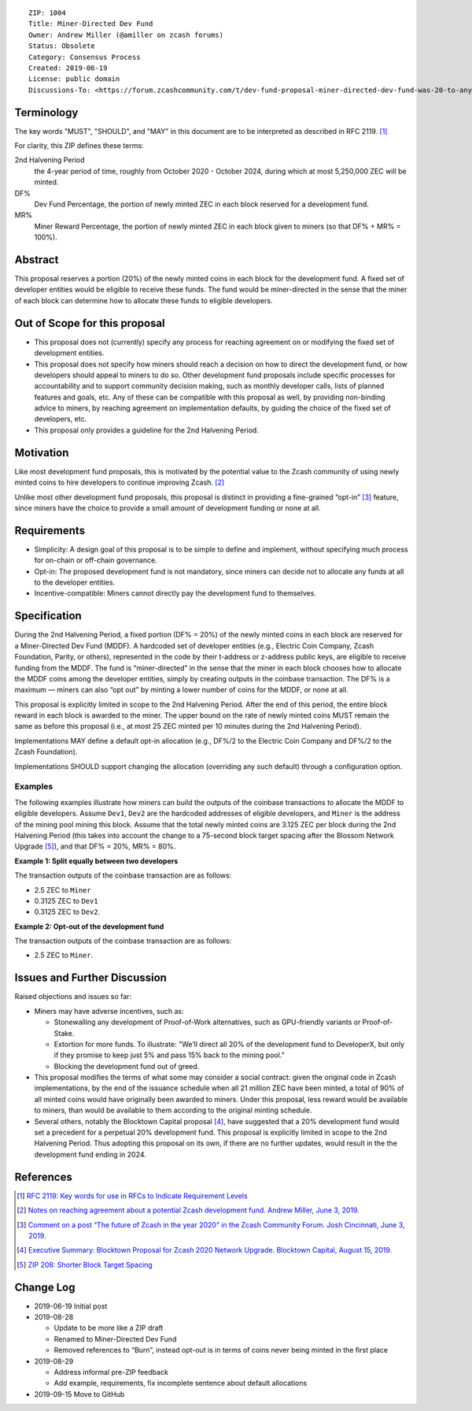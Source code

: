 ::

  ZIP: 1004
  Title: Miner-Directed Dev Fund
  Owner: Andrew Miller (@amiller on zcash forums)
  Status: Obsolete
  Category: Consensus Process
  Created: 2019-06-19
  License: public domain
  Discussions-To: <https://forum.zcashcommunity.com/t/dev-fund-proposal-miner-directed-dev-fund-was-20-to-any-combination-of-ecc-zfnd-parity-or-burn/33864>


Terminology
===========

The key words "MUST", "SHOULD", and "MAY" in this document are to be
interpreted as described in RFC 2119. [#RFC2119]_

For clarity, this ZIP defines these terms:

2nd Halvening Period
   the 4-year period of time, roughly from October 2020 - October 2024,
   during which at most 5,250,000 ZEC will be minted.
DF%
   Dev Fund Percentage, the portion of newly minted ZEC in each block
   reserved for a development fund.
MR%
   Miner Reward Percentage, the portion of newly minted ZEC in each block
   given to miners (so that DF% + MR% = 100%).


Abstract
========

This proposal reserves a portion (20%) of the newly minted coins in each
block for the development fund. A fixed set of developer entities would be
eligible to receive these funds. The fund would be miner-directed in the
sense that the miner of each block can determine how to allocate these funds
to eligible developers.


Out of Scope for this proposal
==============================

* This proposal does not (currently) specify any process for reaching
  agreement on or modifying the fixed set of development entities.
* This proposal does not specify how miners should reach a decision on how
  to direct the development fund, or how developers should appeal to miners
  to do so. Other development fund proposals include specific processes for
  accountability and to support community decision making, such as monthly
  developer calls, lists of planned features and goals, etc. Any of these
  can be compatible with this proposal as well, by providing non-binding
  advice to miners, by reaching agreement on implementation defaults, by
  guiding the choice of the fixed set of developers, etc.
* This proposal only provides a guideline for the 2nd Halvening Period.


Motivation
==========

Like most development fund proposals, this is motivated by the potential
value to the Zcash community of using newly minted coins to hire developers
to continue improving Zcash. [#amiller-notes]_

Unlike most other development fund proposals, this proposal is distinct in
providing a fine-grained “opt-in” [#acityinohio-comment]_ feature, since
miners have the choice to provide a small amount of development funding or
none at all.


Requirements
============

* Simplicity: A design goal of this proposal is to be simple to define and
  implement, without specifying much process for on-chain or off-chain
  governance.
* Opt-in: The proposed development fund is not mandatory, since miners can
  decide not to allocate any funds at all to the developer entities.
* Incentive-compatible: Miners cannot directly pay the development fund to
  themselves.

   
Specification
=============

During the 2nd Halvening Period, a fixed portion (DF% = 20%) of the newly
minted coins in each block are reserved for a Miner-Directed Dev Fund (MDDF).
A hardcoded set of developer entities (e.g., Electric Coin Company, Zcash
Foundation, Parity, or others), represented in the code by their t-address
or z-address public keys, are eligible to receive funding from the MDDF.
The fund is “miner-directed” in the sense that the miner in each block
chooses how to allocate the MDDF coins among the developer entities, simply
by creating outputs in the coinbase transaction. The DF% is a maximum —
miners can also “opt out” by minting a lower number of coins for the MDDF,
or none at all.

This proposal is explicitly limited in scope to the 2nd Halvening Period.
After the end of this period, the entire block reward in each block is
awarded to the miner. The upper bound on the rate of newly minted coins MUST
remain the same as before this proposal (i.e., at most 25 ZEC minted per
10 minutes during the 2nd Halvening Period).

Implementations MAY define a default opt-in allocation (e.g., DF%/2 to the
Electric Coin Company and DF%/2 to the Zcash Foundation).

Implementations SHOULD support changing the allocation (overriding any such
default) through a configuration option.


Examples
--------

The following examples illustrate how miners can build the outputs of the
coinbase transactions to allocate the MDDF to eligible developers. Assume
``Dev1``, ``Dev2`` are the hardcoded addresses of eligible developers, and
``Miner`` is the address of the mining pool mining this block. Assume that
the total newly minted coins are 3.125 ZEC per block during the 2nd Halvening
Period (this takes into account the change to a 75-second block target
spacing after the Blossom Network Upgrade [#zip-0208]_), and that DF% = 20%,
MR% = 80%.

**Example 1: Split equally between two developers**

The transaction outputs of the coinbase transaction are as follows:

* 2.5 ZEC to ``Miner``
* 0.3125 ZEC to ``Dev1``
* 0.3125 ZEC to ``Dev2``.

**Example 2: Opt-out of the development fund**

The transaction outputs of the coinbase transaction are as follows:

* 2.5 ZEC to ``Miner``.


Issues and Further Discussion
=============================

Raised objections and issues so far:

* Miners may have adverse incentives, such as:

  - Stonewalling any development of Proof-of-Work alternatives, such as
    GPU-friendly variants or Proof-of-Stake.
  - Extortion for more funds. To illustrate: "We’ll direct all 20% of the
    development fund to DeveloperX, but only if they promise to keep just
    5% and pass 15% back to the mining pool.”
  - Blocking the development fund out of greed.

* This proposal modifies the terms of what some may consider a social
  contract: given the original code in Zcash implementations, by the end
  of the issuance schedule when all 21 million ZEC have been minted, a
  total of 90% of all minted coins would have originally been awarded to
  miners. Under this proposal, less reward would be available to miners,
  than would be available to them according to the original minting schedule.

* Several others, notably the Blocktown Capital proposal [#blocktown-summary]_,
  have suggested that a 20% development fund would set a precedent for a
  perpetual 20% development fund. This proposal is explicitly limited in
  scope to the 2nd Halvening Period. Thus adopting this proposal on its
  own, if there are no further updates, would result in the the development
  fund ending in 2024.


References
==========

.. [#RFC2119] `RFC 2119: Key words for use in RFCs to Indicate Requirement Levels <https://www.rfc-editor.org/rfc/rfc2119.html>`_
.. [#amiller-notes] `Notes on reaching agreement about a potential Zcash development fund. Andrew Miller, June 3, 2019. <https://medium.com/@socrates1024/here-are-a-couple-of-points-on-framing-the-discussion-of-a-potential-new-dev-fund-in-zcash-c13bcbf4ed5b>`_
.. [#acityinohio-comment] `Comment on a post “The future of Zcash in the year 2020” in the Zcash Community Forum. Josh Cincinnati, June 3, 2019. <https://forum.zcashcommunity.com/t/the-future-of-zcash-in-the-year-2020/32372/267>`_
.. [#blocktown-summary] `Executive Summary: Blocktown Proposal for Zcash 2020 Network Upgrade. Blocktown Capital, August 15, 2019. <https://medium.com/blocktown/executive-summary-blocktown-proposal-for-zcash-2020-network-upgrade-84ff20997502>`_
.. [#zip-0208] `ZIP 208: Shorter Block Target Spacing <zip-0208.rst>`_

.. raw:: html

  <br>

Change Log
==========

* 2019-06-19 Initial post
* 2019-08-28

  - Update to be more like a ZIP draft
  - Renamed to Miner-Directed Dev Fund
  - Removed references to “Burn”, instead opt-out is in terms of coins never being minted in the first place

* 2019-08-29

  - Address informal pre-ZIP feedback
  - Add example, requirements, fix incomplete sentence about default allocations

* 2019-09-15 Move to GitHub
